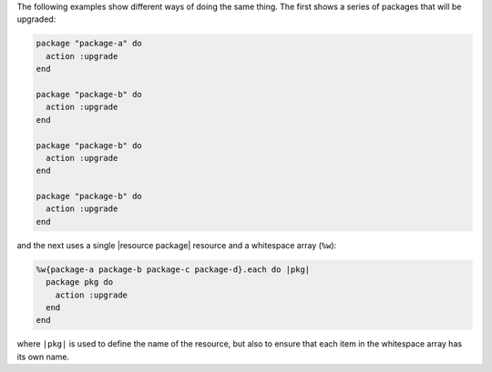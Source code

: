 .. This is an included how-to. 

The following examples show different ways of doing the same thing. The first shows a series of packages that will be upgraded:

.. code-block:: ruby

   package "package-a" do
     action :upgrade
   end
   
   package "package-b" do
     action :upgrade
   end
   
   package "package-b" do
     action :upgrade
   end
   
   package "package-b" do
     action :upgrade
   end

and the next uses a single |resource package| resource and a whitespace array (``%w``):

.. code-block:: ruby
   
   %w{package-a package-b package-c package-d}.each do |pkg|
     package pkg do
       action :upgrade
     end
   end

where ``|pkg|`` is used to define the name of the resource, but also to ensure that each item in the whitespace array has its own name.
